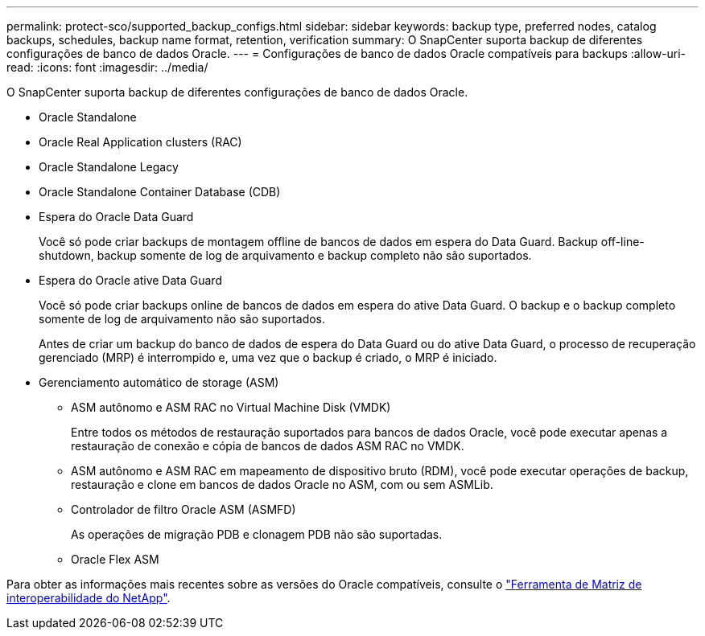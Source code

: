 ---
permalink: protect-sco/supported_backup_configs.html 
sidebar: sidebar 
keywords: backup type, preferred nodes, catalog backups, schedules, backup name format, retention, verification 
summary: O SnapCenter suporta backup de diferentes configurações de banco de dados Oracle. 
---
= Configurações de banco de dados Oracle compatíveis para backups
:allow-uri-read: 
:icons: font
:imagesdir: ../media/


[role="lead"]
O SnapCenter suporta backup de diferentes configurações de banco de dados Oracle.

* Oracle Standalone
* Oracle Real Application clusters (RAC)
* Oracle Standalone Legacy
* Oracle Standalone Container Database (CDB)
* Espera do Oracle Data Guard
+
Você só pode criar backups de montagem offline de bancos de dados em espera do Data Guard. Backup off-line-shutdown, backup somente de log de arquivamento e backup completo não são suportados.

* Espera do Oracle ative Data Guard
+
Você só pode criar backups online de bancos de dados em espera do ative Data Guard. O backup e o backup completo somente de log de arquivamento não são suportados.

+
Antes de criar um backup do banco de dados de espera do Data Guard ou do ative Data Guard, o processo de recuperação gerenciado (MRP) é interrompido e, uma vez que o backup é criado, o MRP é iniciado.

* Gerenciamento automático de storage (ASM)
+
** ASM autônomo e ASM RAC no Virtual Machine Disk (VMDK)
+
Entre todos os métodos de restauração suportados para bancos de dados Oracle, você pode executar apenas a restauração de conexão e cópia de bancos de dados ASM RAC no VMDK.

** ASM autônomo e ASM RAC em mapeamento de dispositivo bruto (RDM), você pode executar operações de backup, restauração e clone em bancos de dados Oracle no ASM, com ou sem ASMLib.
** Controlador de filtro Oracle ASM (ASMFD)
+
As operações de migração PDB e clonagem PDB não são suportadas.

** Oracle Flex ASM




Para obter as informações mais recentes sobre as versões do Oracle compatíveis, consulte o https://imt.netapp.com/imt/imt.jsp?components=180338;180332;134509;180320;&solution=1257&isHWU&src=IMT["Ferramenta de Matriz de interoperabilidade do NetApp"^].
